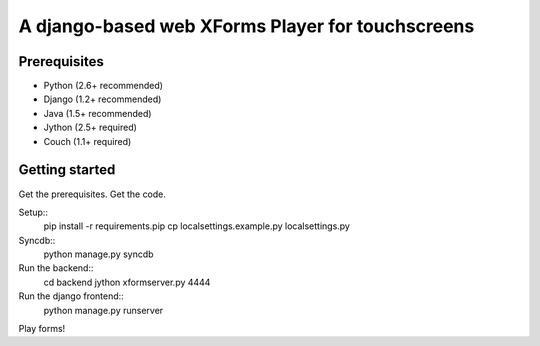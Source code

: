 ================
 A django-based web XForms Player for touchscreens
================

Prerequisites
=============
* Python (2.6+ recommended)
* Django (1.2+ recommended)
* Java (1.5+ recommended)
* Jython (2.5+ required)
* Couch (1.1+ required)


Getting started
=============
Get the prerequisites.
Get the code.

Setup::
    pip install -r requirements.pip
    cp localsettings.example.py localsettings.py

Syncdb::
    python manage.py syncdb

Run the backend::
    cd backend
    jython xformserver.py 4444

Run the django frontend::
    python manage.py runserver

Play forms!

